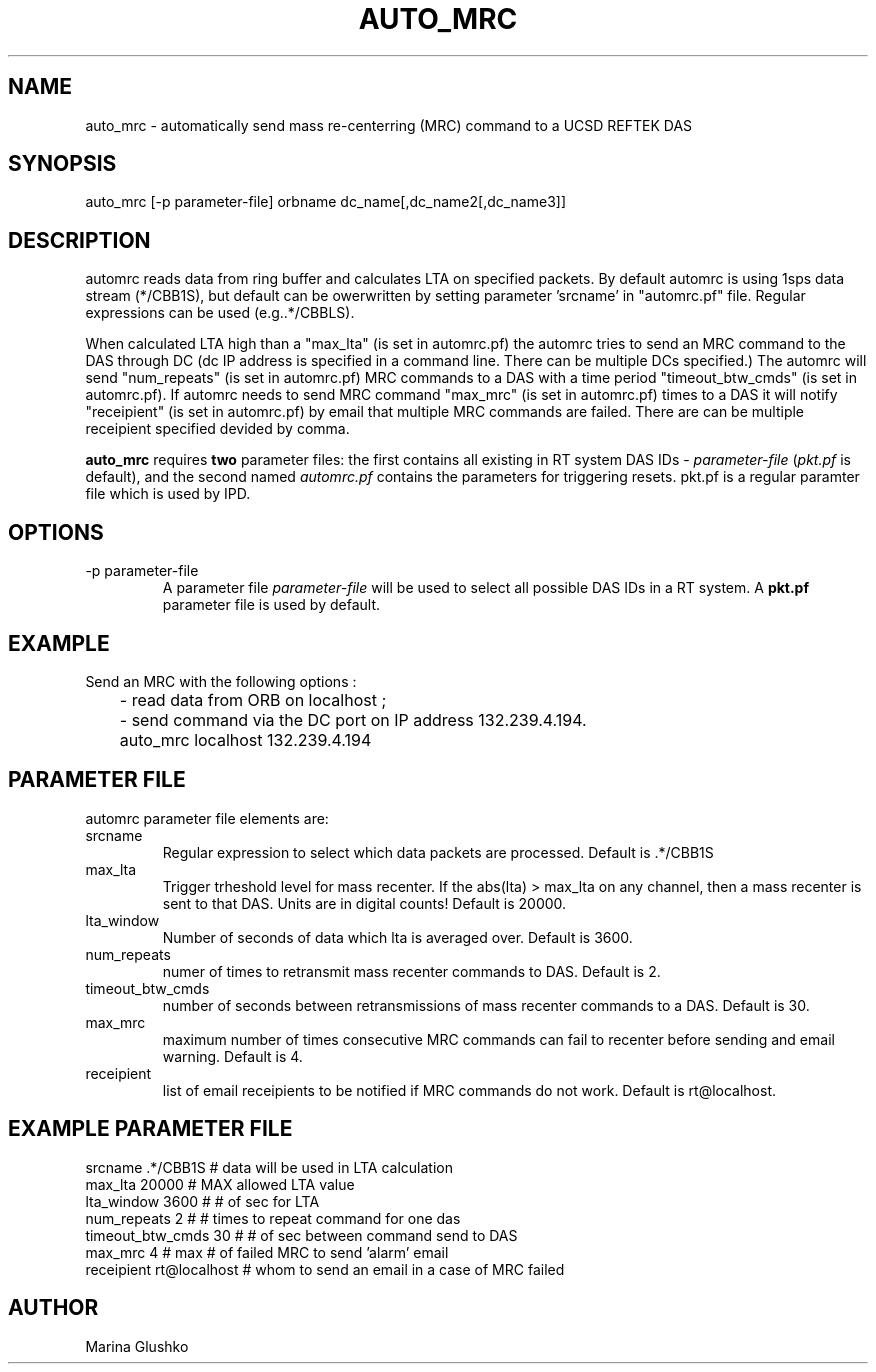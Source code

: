 .\" $Name$ $Date$
.TH AUTO_MRC 1 "$Date$"
.SH NAME
auto_mrc \- automatically send mass re-centerring (MRC) command to a UCSD
REFTEK DAS     
.SH SYNOPSIS
.nf

auto_mrc [-p parameter-file] orbname dc_name[,dc_name2[,dc_name3]] 

.fi
.SH DESCRIPTION
automrc reads data from ring buffer and calculates LTA on specified 
packets. By default automrc is using 1sps data stream (*/CBB1S), but 
default can be owerwritten by setting parameter 'srcname' in "automrc.pf" 
file. Regular expressions can be used (e.g..*/CBBLS).

When calculated LTA high than a "max_lta" (is set in automrc.pf) the
automrc tries to send an MRC command to the DAS through DC (dc
IP address is specified in a command line. There can be multiple
DCs specified.) 
The automrc will send "num_repeats" (is set in automrc.pf) MRC
commands to a DAS with a time period "timeout_btw_cmds" (is set in
automrc.pf). 
If automrc needs to send MRC command "max_mrc" (is set in automrc.pf) 
times to a DAS it will notify "receipient" (is set in automrc.pf) by 
email that multiple MRC commands are failed. There are can be multiple 
receipient specified devided by comma.

\fBauto_mrc\fP requires \fBtwo\fR parameter files:  the first
contains all existing in RT system DAS IDs - \fIparameter-file\fR 
(\fIpkt.pf\fR is default), and the second named \fIautomrc.pf\fR
contains the parameters for triggering resets.
pkt.pf is a regular paramter file which is used by IPD. 

.SH OPTIONS
.IP "-p parameter-file"
A parameter file \fIparameter-file\fR
will be used to select all possible DAS IDs in a RT system.
A \fBpkt.pf\fP parameter file is used by default.  

.SH EXAMPLE
.LP
Send an MRC with  the following options :

.nf
	- read data from ORB on localhost ;
	- send command via the DC port on IP address 132.239.4.194.


	auto_mrc localhost 132.239.4.194 

.fi

.SH PARAMETER FILE
automrc parameter file elements are:

.IP srcname
Regular expression to select which data packets are processed. 
Default is .*/CBB1S

.IP max_lta
Trigger trheshold level for mass recenter.  If the abs(lta) > max_lta
on any channel, then a mass recenter is sent to that DAS.  Units
are in digital counts!
Default is 20000.

.IP lta_window
Number of seconds of data which lta is averaged over.
Default is 3600.

.IP num_repeats
numer of times to retransmit mass recenter commands to DAS.
Default is 2.

.IP timeout_btw_cmds
number of seconds between retransmissions of mass recenter commands to a DAS.
Default is 30.

.IP max_mrc
maximum number of times consecutive MRC commands can fail to recenter before sending
and email warning.
Default is 4.

.IP receipient
list of email receipients to be notified if MRC commands do not work.
Default is rt@localhost.


.SH EXAMPLE PARAMETER FILE
.nf

 srcname                 .*/CBB1S       # data will be used in LTA calculation
 max_lta                 20000          # MAX allowed LTA value                
 lta_window              3600           # # of sec for LTA                       
 num_repeats             2              # # times to repeat command for one das   
 timeout_btw_cmds        30             # # of sec between command send to DAS 
 max_mrc                 4              # max # of failed MRC to send 'alarm' email 
 receipient              rt@localhost   # whom to send an email in a case of MRC failed
		
.fi
.SH AUTHOR
Marina Glushko
.\" $Id$

